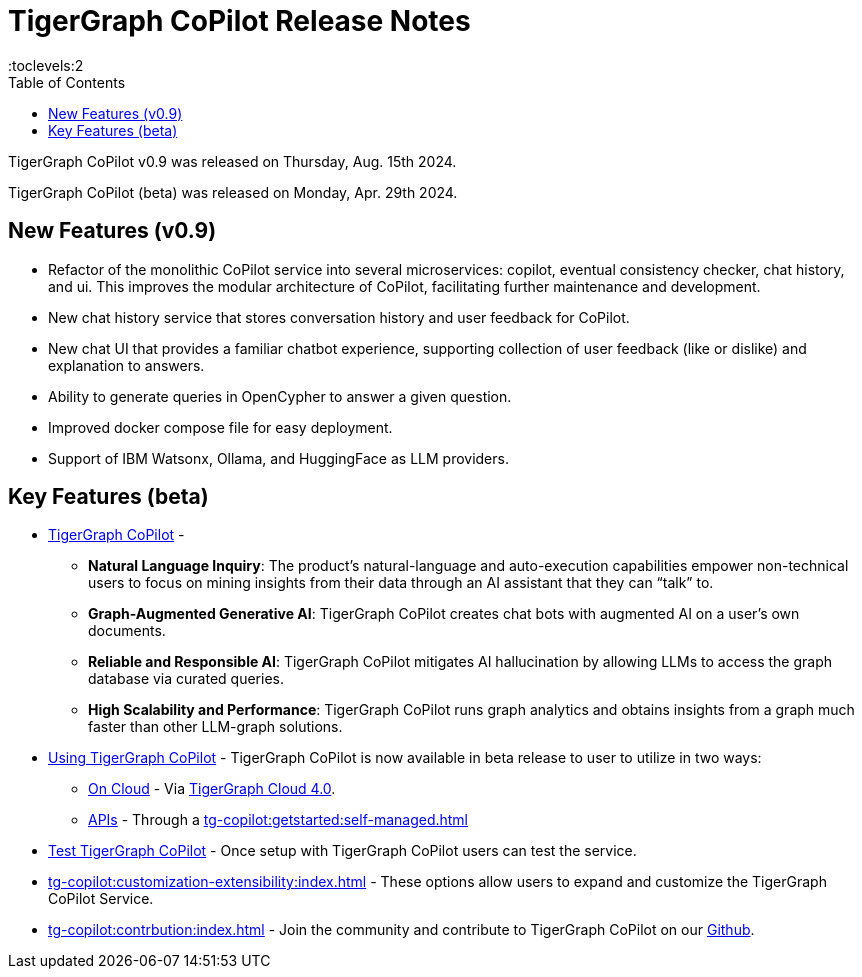 = TigerGraph CoPilot Release Notes
:experimental:
//:page-aliases: change-log.adoc, release-notes.adoc
:toc:
:toclevels:2

TigerGraph CoPilot v0.9 was released on Thursday, Aug. 15th 2024.

TigerGraph CoPilot (beta) was released on Monday, Apr. 29th 2024.

== New Features (v0.9)
* Refactor of the monolithic CoPilot service into several microservices: copilot, eventual consistency checker, chat history, and ui. This improves the modular architecture of CoPilot, facilitating further maintenance and development.
* New chat history service that stores conversation history and user feedback for CoPilot.
* New chat UI that provides a familiar chatbot experience, supporting collection of user feedback (like or dislike) and explanation to answers.
* Ability to generate queries in OpenCypher to answer a given question.
* Improved docker compose file for easy deployment.
* Support of IBM Watsonx, Ollama, and HuggingFace as LLM providers.

== Key Features (beta)
* xref:tg-copilot:intro:overview.adoc[TigerGraph CoPilot] -
** *Natural Language Inquiry*: The product’s natural-language and auto-execution capabilities empower non-technical users to focus on mining insights from their data through an AI assistant that they can “talk” to.

** *Graph-Augmented Generative AI*: TigerGraph CoPilot creates chat bots with augmented AI on a user’s own documents.

** *Reliable and Responsible AI*: TigerGraph CoPilot mitigates AI hallucination by allowing LLMs to access the graph database via curated queries.

** *High Scalability and Performance*: TigerGraph CoPilot runs graph analytics and obtains insights from a graph much faster than other LLM-graph solutions.

* xref:using-copilot:index.adoc[Using TigerGraph CoPilot] - TigerGraph CoPilot is now available in beta release to user to utilize in two ways:
** xref:tg-copilot:using-copilot:how2-use-on-cloud.adoc[On Cloud] - Via xref:tg-copilot:getstarted:oncloud.adoc[TigerGraph Cloud 4.0].
** xref:tg-copilot:using-copilot:how2-use-api.adoc[APIs] - Through a xref:tg-copilot:getstarted:self-managed.adoc[]

* xref:tg-copilot:testing:index.adoc[Test TigerGraph CoPilot] - Once setup with TigerGraph CoPilot users can test the service.

* xref:tg-copilot:customization-extensibility:index.adoc[] - These options allow users to expand and customize the TigerGraph CoPilot Service.

* xref:tg-copilot:contrbution:index.adoc[] - Join the community and contribute to TigerGraph CoPilot on our https://github.com/tigergraph/CoPilot/blob/main/docs/Contributing.md[Github].



////
== Fixed issues
=== Fixed and Improved [v number]

==== Functionality
* Description (Ticket Number)

==== Crashes and Deadlocks

* Description (Ticket Number)

==== Improvements

* Description (Ticket Number)


== Known Issues and Limitations

[cols="4", separator=¦ ]
|===
¦ Description ¦ Found In ¦ Workaround ¦ Fixed In

|===

== Compatibility Issues

[cols="2", separator=¦ ]
|===
¦ Description ¦ Version Introduced

|===


== Deprecations

[cols="3", separator=¦ ]
|===
¦ Description ¦ Deprecated ¦ Removed

|===

== Release notes for previous versions
* TBD
////
